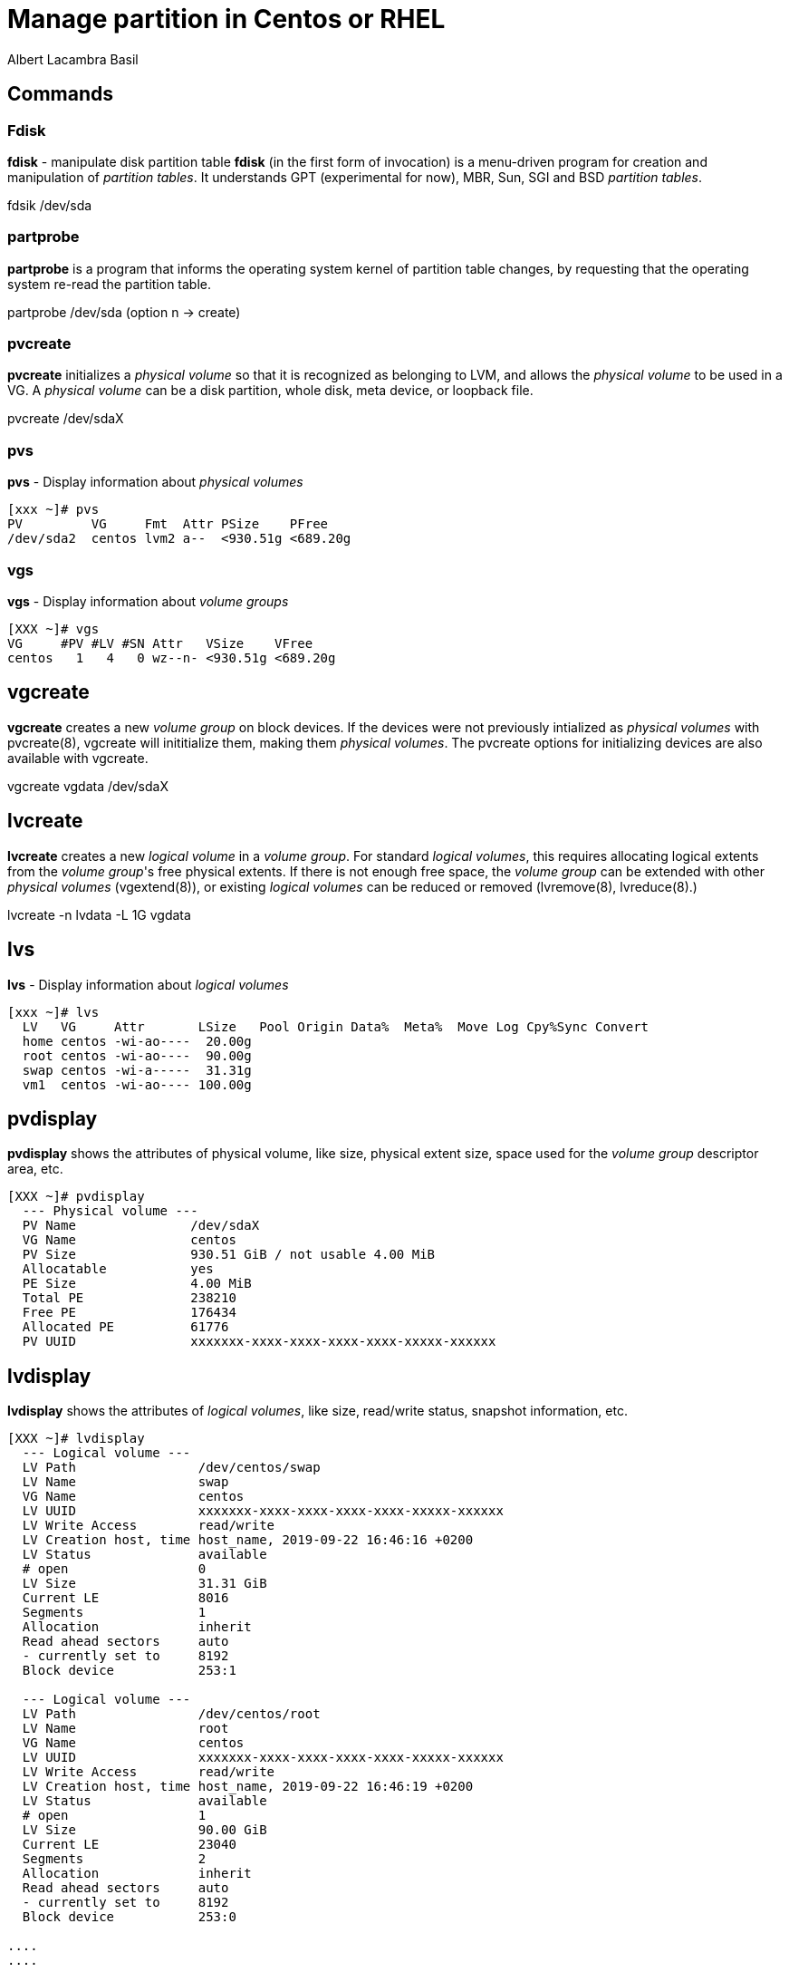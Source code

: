 = Manage partition in Centos or RHEL 
Albert Lacambra Basil 
:jbake-title: Manage partition in Centos or RHEL 
:description: 
:jbake-date: 2020-05-23 
:jbake-type: post 
:jbake-status: published 
:jbake-tags: xfs,linux 
:doc-id: manage-partition-in-centos-or-rhel 

== Commands

=== Fdisk
*fdisk* - manipulate disk partition table
*fdisk* (in the first form of invocation) is a menu-driven program for creation and manipulation of _partition tables_.  It understands GPT (experimental for now), MBR, Sun, SGI and BSD _partition tables_.

fdsik /dev/sda 

=== partprobe
*partprobe* is a program that informs the operating system kernel of partition table changes, by requesting that the operating system re-read the partition table.

partprobe /dev/sda (option n -> create) 

=== pvcreate
*pvcreate* initializes a _physical volume_ so that it is recognized as belonging to LVM, and allows the _physical volume_ to be used in a VG. A _physical volume_ can be a disk partition, whole disk, meta device, or loopback file.

pvcreate /dev/sdaX

=== pvs
*pvs* - Display information about _physical volumes_

[source, bash]
----
[xxx ~]# pvs
PV         VG     Fmt  Attr PSize    PFree
/dev/sda2  centos lvm2 a--  <930.51g <689.20g
----

=== vgs

*vgs* - Display information about _volume groups_

[source, bash]
----
[XXX ~]# vgs
VG     #PV #LV #SN Attr   VSize    VFree
centos   1   4   0 wz--n- <930.51g <689.20g
----

== vgcreate

*vgcreate* creates a new _volume group_ on block devices. If the devices were not previously intialized as _physical volumes_ with pvcreate(8), vgcreate will inititialize them, making them _physical volumes_. The pvcreate options for initializing devices are also available with vgcreate.

vgcreate vgdata /dev/sdaX

== lvcreate

*lvcreate*  creates  a  new _logical volume_ in a _volume group_. For standard _logical volumes_, this requires allocating logical extents from the _volume group_'s free physical extents. If there is not enough free space, the _volume group_ can be extended with other __physical volumes__ (vgextend(8)), or existing _logical volumes_ can be reduced or removed (lvremove(8), lvreduce(8).)

lvcreate -n lvdata -L 1G vgdata

== lvs

*lvs* - Display information about _logical volumes_

[source, bash]
----
[xxx ~]# lvs
  LV   VG     Attr       LSize   Pool Origin Data%  Meta%  Move Log Cpy%Sync Convert
  home centos -wi-ao----  20.00g
  root centos -wi-ao----  90.00g
  swap centos -wi-a-----  31.31g
  vm1  centos -wi-ao---- 100.00g
----

== pvdisplay

*pvdisplay* shows the attributes of physical volume, like size, physical extent size, space used for the _volume group_ descriptor area, etc.

[source, bash]
----
[XXX ~]# pvdisplay
  --- Physical volume ---
  PV Name               /dev/sdaX
  VG Name               centos
  PV Size               930.51 GiB / not usable 4.00 MiB
  Allocatable           yes
  PE Size               4.00 MiB
  Total PE              238210
  Free PE               176434
  Allocated PE          61776
  PV UUID               xxxxxxx-xxxx-xxxx-xxxx-xxxx-xxxxx-xxxxxx
----

== lvdisplay

*lvdisplay* shows the attributes of _logical volumes_, like size, read/write status, snapshot information, etc.

[source, bash]
----
[XXX ~]# lvdisplay
  --- Logical volume ---
  LV Path                /dev/centos/swap
  LV Name                swap
  VG Name                centos
  LV UUID                xxxxxxx-xxxx-xxxx-xxxx-xxxx-xxxxx-xxxxxx
  LV Write Access        read/write
  LV Creation host, time host_name, 2019-09-22 16:46:16 +0200
  LV Status              available
  # open                 0
  LV Size                31.31 GiB
  Current LE             8016
  Segments               1
  Allocation             inherit
  Read ahead sectors     auto
  - currently set to     8192
  Block device           253:1

  --- Logical volume ---
  LV Path                /dev/centos/root
  LV Name                root
  VG Name                centos
  LV UUID                xxxxxxx-xxxx-xxxx-xxxx-xxxx-xxxxx-xxxxxx
  LV Write Access        read/write
  LV Creation host, time host_name, 2019-09-22 16:46:19 +0200
  LV Status              available
  # open                 1
  LV Size                90.00 GiB
  Current LE             23040
  Segments               2
  Allocation             inherit
  Read ahead sectors     auto
  - currently set to     8192
  Block device           253:0

....
....
....
----

== mkfs.XXX

*mkfs* is used to build a Linux filesystem on a device, usually a hard disk partition. The device argument is either the device name (e.g. /dev/hda1, /dev/sdb2), or a regular file that shall contain the filesystem. The size argument is the number of blocks to be used for the filesystem.

* mkfs
* mkfs.btrfs
* mkfs.cramfs 
* mkfs.ext2
* mkfs.ext3
* mkfs.ext4
* mkfs.fat
* mkfs.minix
* mkfs.msdos
* mkfs.vfat
* mkfs.xfs

*mkfs.xfs* - construct an XFS filesystem
mkfs.xfs /dev/vgdata/lvdata